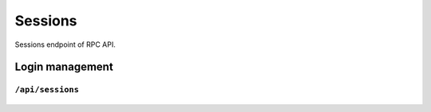 .. StoreKeeper documentation

Sessions
========

Sessions endpoint of RPC API.

Login management
----------------

``/api/sessions``
^^^^^^^^^^^^^^^^^
  .. autoflask:: app.server:app
     :endpoints: sessions
